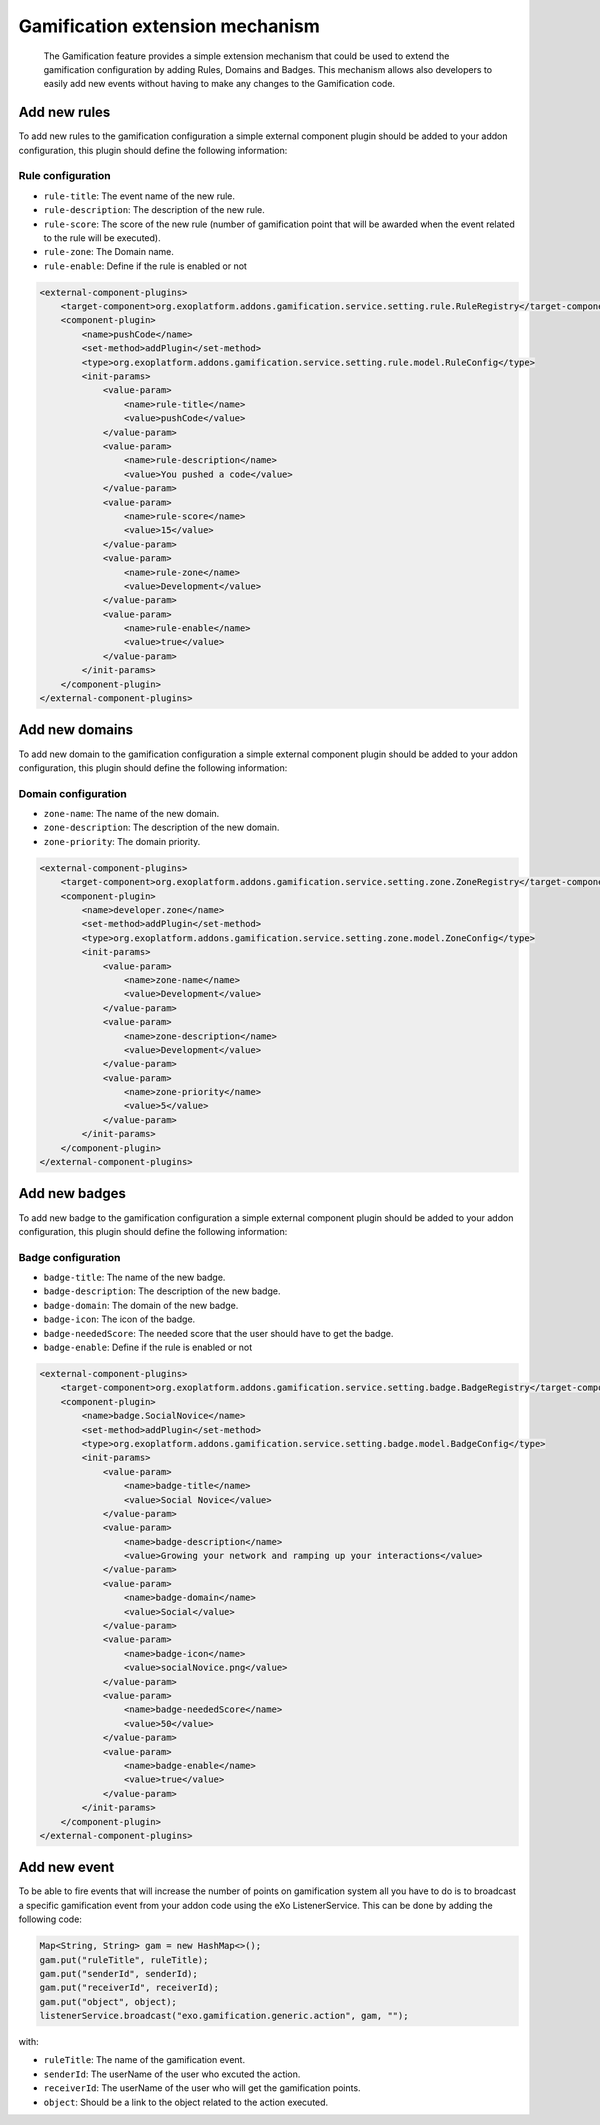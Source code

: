 .. _Gamification_extension_mechanism:

##################################
Gamification extension mechanism
##################################

    The Gamification feature provides a simple extension mechanism that could be used to extend the gamification configuration by adding Rules, Domains and Badges.
    This mechanism allows also developers to easily add new events without having to make any changes to the Gamification code.

==============
Add new rules
==============

To add new rules to the gamification configuration a simple external component plugin should be added to your addon configuration, this plugin should define the following information:

Rule configuration
~~~~~~~~~~~~~~~~~~
-  ``rule-title``: The event name of the new rule.
-  ``rule-description``: The description of the new rule.
-  ``rule-score``: The score of the new rule (number of gamification point that will be awarded when the event related to the rule will be executed).
-  ``rule-zone``: The Domain name.
-  ``rule-enable``: Define if the rule is enabled or not

.. code:: xml

    <external-component-plugins>
        <target-component>org.exoplatform.addons.gamification.service.setting.rule.RuleRegistry</target-component>
        <component-plugin>
            <name>pushCode</name>
            <set-method>addPlugin</set-method>
            <type>org.exoplatform.addons.gamification.service.setting.rule.model.RuleConfig</type>
            <init-params>
                <value-param>
                    <name>rule-title</name>
                    <value>pushCode</value>
                </value-param>
                <value-param>
                    <name>rule-description</name>
                    <value>You pushed a code</value>
                </value-param>
                <value-param>
                    <name>rule-score</name>
                    <value>15</value>
                </value-param>
                <value-param>
                    <name>rule-zone</name>
                    <value>Development</value>
                </value-param>
                <value-param>
                    <name>rule-enable</name>
                    <value>true</value>
                </value-param>
            </init-params>
        </component-plugin>
    </external-component-plugins>


===============
Add new domains
===============

To add new domain to the gamification configuration a simple external component plugin should be added to your addon configuration, this plugin should define the following information:

Domain configuration
~~~~~~~~~~~~~~~~~~~~
-  ``zone-name``: The name of the new domain.
-  ``zone-description``: The description of the new domain.
-  ``zone-priority``: The domain priority.


.. code:: xml

    <external-component-plugins>
        <target-component>org.exoplatform.addons.gamification.service.setting.zone.ZoneRegistry</target-component>
        <component-plugin>
            <name>developer.zone</name>
            <set-method>addPlugin</set-method>
            <type>org.exoplatform.addons.gamification.service.setting.zone.model.ZoneConfig</type>
            <init-params>
                <value-param>
                    <name>zone-name</name>
                    <value>Development</value>
                </value-param>
                <value-param>
                    <name>zone-description</name>
                    <value>Development</value>
                </value-param>
                <value-param>
                    <name>zone-priority</name>
                    <value>5</value>
                </value-param>
            </init-params>
        </component-plugin>
    </external-component-plugins>

===============
Add new badges
===============

To add new badge to the gamification configuration a simple external component plugin should be added to your addon configuration, this plugin should define the following information:

Badge configuration
~~~~~~~~~~~~~~~~~~~
-  ``badge-title``: The name of the new badge.
-  ``badge-description``: The description of the new badge.
-  ``badge-domain``: The domain of the new badge.
-  ``badge-icon``: The icon of the badge.
-  ``badge-neededScore``: The needed score that the user should have to get the badge.
-  ``badge-enable``: Define if the rule is enabled or not



.. code:: xml

    <external-component-plugins>
        <target-component>org.exoplatform.addons.gamification.service.setting.badge.BadgeRegistry</target-component>
        <component-plugin>
            <name>badge.SocialNovice</name>
            <set-method>addPlugin</set-method>
            <type>org.exoplatform.addons.gamification.service.setting.badge.model.BadgeConfig</type>
            <init-params>
                <value-param>
                    <name>badge-title</name>
                    <value>Social Novice</value>
                </value-param>
                <value-param>
                    <name>badge-description</name>
                    <value>Growing your network and ramping up your interactions</value>
                </value-param>
                <value-param>
                    <name>badge-domain</name>
                    <value>Social</value>
                </value-param>
                <value-param>
                    <name>badge-icon</name>
                    <value>socialNovice.png</value>
                </value-param>
                <value-param>
                    <name>badge-neededScore</name>
                    <value>50</value>
                </value-param>
                <value-param>
                    <name>badge-enable</name>
                    <value>true</value>
                </value-param>
            </init-params>
        </component-plugin>
    </external-component-plugins>


===============
Add new event
===============

To be able to fire events that will increase the number of points on gamification system all you have to do is to broadcast a specific gamification event from your addon code using the eXo ListenerService.
This can be done by adding the following code:


.. code:: java

      Map<String, String> gam = new HashMap<>();
      gam.put("ruleTitle", ruleTitle);
      gam.put("senderId", senderId);
      gam.put("receiverId", receiverId);
      gam.put("object", object);
      listenerService.broadcast("exo.gamification.generic.action", gam, "");


with:

-  ``ruleTitle``: The name of the gamification event.
-  ``senderId``: The userName of the user who excuted the action.
-  ``receiverId``: The userName of the user who will get the gamification points.
-  ``object``: Should be a link to the object related to the action executed.

